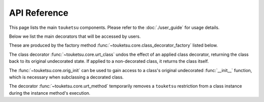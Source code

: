 .. api reference page for touketsu

API Reference
=============

This page lists the main ``touketsu`` components. Please refer to the
:doc:`./user_guide` for usage details.

Below we list the main decorators that will be accessed by users.

.. autosummary::
   :toctree: generated
   :template: decorator.rst

   ~touketsu.core.immutable
   ~touketsu.core.identity_immutable
   ~touketsu.core.nondynamic
   ~touketsu.core.identity_nondynamic

These are produced by the factory method
:func:`~touketsu.core.class_decorator_factory` listed below.

.. autosummary::
   :toctree: generated

   ~touketsu.core.class_decorator_factory

The class decorator :func:`~touketsu.core.urt_class` undos the effect of an
applied class decorator, returning the class back to its original undecorated
state. If applied to a non-decorated class, it returns the class itself.

.. autosummary::
   :toctree: generated
   :template: decorator.rst

   ~touketsu.core.urt_class

The :func:`~touketsu.core.orig_init` can be used to gain access to a class's
original undecorated :func:`__init__` function, which is necessary when
subclassing a decorated class.

.. autosummary::
   :toctree: generated
   :template: decorator.rst

   ~touketsu.core.orig_init

The decorator :func:`~touketsu.core.urt_method` temporarily removes a
``touketsu`` restriction from a class instance during the instance method's
execution.

.. autosummary::
   :toctree: generated
   :template: decorator.rst

   ~touketsu.core.urt_method
